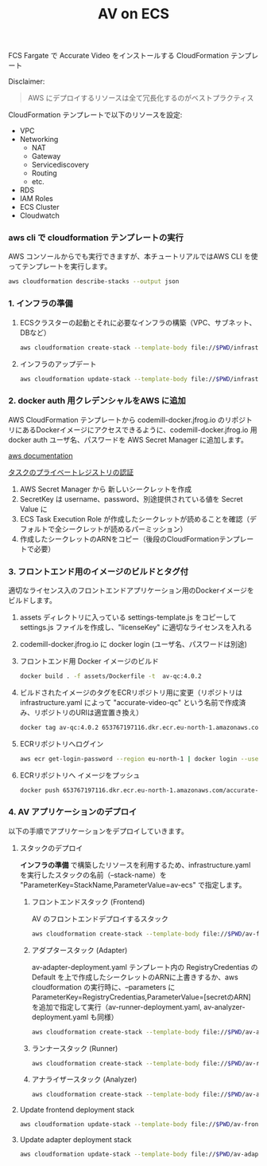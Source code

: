 #+TITLE: AV on ECS

FCS Fargate で Accurate Video をインストールする CloudFormation テンプレート

Disclaimer:
#+begin_quote
AWS にデプロイするリソースは全て冗長化するのがベストプラクティス
#+end_quote

CloudFormation テンプレートで以下のリソースを設定: 
- VPC
- Networking
  - NAT
  - Gateway
  - Servicediscovery
  - Routing
  - etc.
- RDS
- IAM Roles
- ECS Cluster
- Cloudwatch

*** aws cli で cloudformation テンプレートの実行

AWS コンソールからでも実行できますが、本チュートリアルではAWS CLI を使ってテンプレートを実行します。

#+begin_src sh :results raw drawer
aws cloudformation describe-stacks --output json
#+end_src

*** 1. インフラの準備

**** ECSクラスターの起動とそれに必要なインフラの構築（VPC、サブネット、DBなど）

#+begin_src sh :results raw drawer
aws cloudformation create-stack --template-body file://$PWD/infrastructure.yaml --stack-name av-ecs --capabilities CAPABILITY_IAM
#+end_src

**** インフラのアップデート

#+begin_src sh :results raw drawer
aws cloudformation update-stack --template-body file://$PWD/infrastructure.yaml --stack-name av-ecs --capabilities CAPABILITY_IAM
#+end_src

*** 2. docker auth 用クレデンシャルをAWS に追加
AWS CloudFormation テンプレートから codemill-docker.jfrog.io のリポジトリにあるDockerイメージにアクセスできるように、codemill-docker.jfrog.io 用 docker auth ユーザ名、パスワードを AWS Secret Manager に追加します。

[[https://docs.aws.amazon.com/AmazonECS/latest/developerguide/private-auth.html][aws documentation]]

[[https://docs.aws.amazon.com/ja_jp/AmazonECS/latest/developerguide/private-auth.html][タスクのプライベートレジストリの認証]]

1. AWS Secret Manager から 新しいシークレットを作成
2. SecretKey は username、password、別途提供されている値を Secret Value に
2. ECS Task Execution Role が作成したシークレットが読めることを確認（デフォルトで全シークレットが読めるパーミッション）
3. 作成したシークレットのARNをコピー（後段のCloudFormationテンプレートで必要）

*** 3. フロントエンド用のイメージのビルドとタグ付
適切なライセンス入のフロントエンドアプリケーション用のDockerイメージをビルドします。

1. assets ディレクトリに入っている settings-template.js をコピーして settings.js ファイルを作成し、"licenseKey" に適切なライセンスを入れる
2. codemill-docker.jfrog.io に docker login (ユーザ名、パスワードは別途)
3. フロントエンド用 Docker イメージのビルド

    #+begin_src sh :results raw drawer
    docker build . -f assets/Dockerfile -t  av-qc:4.0.2
    #+end_src

4. ビルドされたイメージのタグをECRリポジトリ用に変更（リポジトリは infrastructure.yaml によって "accurate-video-qc" という名前で作成済み、リポジトリのURIは適宜置き換え）

    #+begin_src sh :results raw drawer
    docker tag av-qc:4.0.2 653767197116.dkr.ecr.eu-north-1.amazonaws.com/accurate-video-qc:4.0.2
    #+end_src

5. ECRリポジトリへログイン

    #+begin_src sh :results raw drawer
    aws ecr get-login-password --region eu-north-1 | docker login --username AWS --password-stdin 653767197116.dkr.ecr.eu-north-1.amazonaws.com
    #+end_src

6. ECRリポジトリへ イメージをプッシュ

    #+begin_src sh :results raw drawer
    docker push 653767197116.dkr.ecr.eu-north-1.amazonaws.com/accurate-video-qc:4.0.2
    #+end_src

*** 4. AV アプリケーションのデプロイ

以下の手順でアプリケーションをデプロイしていきます。

**** スタックのデプロイ

**インフラの準備** で構築したリソースを利用するため、infrastructure.yaml を実行したスタックの名前（--stack-name）を "ParameterKey=StackName,ParameterValue=av-ecs" で指定します。

***** フロントエンドスタック (Frontend)
AV のフロントエンドデプロイするスタック

#+begin_src sh :results raw drawer
aws cloudformation create-stack --template-body file://$PWD/av-frontend-deployment.yaml --stack-name av-on-ecs --parameters ParameterKey=StackName,ParameterValue=av-ecs ParameterKey=ECRRepoName,ParameterValue="accurate-video-qc:4.0.2"
#+end_src

***** アダプタースタック (Adapter)
av-adapter-deployment.yaml テンプレート内の RegistryCredentias の Default を上で作成したシークレットのARNに上書きするか、aws cloudformation の実行時に、--parameters に ParameterKey=RegistryCredentias,ParameterValue=[secretのARN] を追加で指定して実行（av-runner-deployment.yaml, av-analyzer-deployment.yaml も同様）

#+begin_src sh :results raw drawer
aws cloudformation create-stack --template-body file://$PWD/av-adapter-deployment.yaml --stack-name av-adapter-deploy --parameters ParameterKey=StackName,ParameterValue=av-ecs
#+end_src

***** ランナースタック (Runner)

#+begin_src sh :results raw drawer
aws cloudformation create-stack --template-body file://$PWD/av-runner-deployment.yaml --stack-name av-runner-deploy --parameters ParameterKey=StackName,ParameterValue=av-ecs
#+end_src

***** アナライザースタック (Analyzer)

#+begin_src sh :results raw drawer
aws cloudformation create-stack --template-body file://$PWD/av-analyze-deployment.yaml --stack-name av-analyze-deploy --parameters ParameterKey=StackName,ParameterValue=av-ecs
#+end_src


**** Update frontend deployment stack

#+begin_src sh :results raw drawer
aws cloudformation update-stack --template-body file://$PWD/av-frontend-deployment.yaml --stack-name av-on-ecs --parameters ParameterKey=StackName,ParameterValue=av-ecs ParameterKey=ECRRepoName,ParameterValue="accurate-video-qc:4.0.2"
#+end_src


**** Update adapter deployment stack

#+begin_src sh :results raw drawer
aws cloudformation update-stack --template-body file://$PWD/av-adapter-deployment.yaml --stack-name av-adapter-deploy --parameters ParameterKey=StackName,ParameterValue=av-ecs
#+end_src
